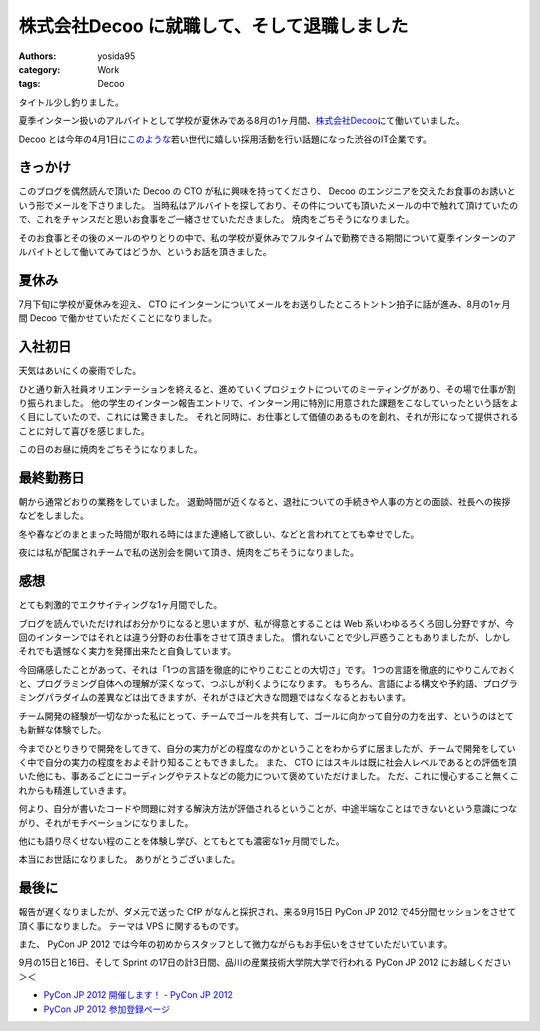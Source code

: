 株式会社Decoo に就職して、そして退職しました
============================================

:authors: yosida95
:category: Work
:tags: Decoo

タイトル少し釣りました。

夏季インターン扱いのアルバイトとして学校が夏休みである8月の1ヶ月間、\ `株式会社Decoo <http://www.decoo.co.jp/>`__\ にて働いていました。

Decoo とは今年の4月1日に\ `このような <http://megalodon.jp/2012-0401-1242-31/af2012.decoo.jp/>`__\ 若い世代に嬉しい採用活動を行い話題になった渋谷のIT企業です。


きっかけ
--------

このブログを偶然読んで頂いた Decoo の CTO が私に興味を持ってくださり、 Decoo のエンジニアを交えたお食事のお誘いという形でメールを下さりました。
当時私はアルバイトを探しており、その件についても頂いたメールの中で触れて頂けていたので、これをチャンスだと思いお食事をご一緒させていただきました。
焼肉をごちそうになりました。

そのお食事とその後のメールのやりとりの中で、私の学校が夏休みでフルタイムで勤務できる期間について夏季インターンのアルバイトとして働いてみてはどうか、というお話を頂きました。

夏休み
------

7月下旬に学校が夏休みを迎え、 CTO にインターンについてメールをお送りしたところトントン拍子に話が進み、8月の1ヶ月間 Decoo で働かせていただくことになりました。

入社初日
--------

天気はあいにくの豪雨でした。

ひと通り新入社員オリエンテーションを終えると、進めていくプロジェクトについてのミーティングがあり、その場で仕事が割り振られました。
他の学生のインターン報告エントリで、インターン用に特別に用意された課題をこなしていったという話をよく目にしていたので、これには驚きました。
それと同時に、お仕事として価値のあるものを創れ、それが形になって提供されることに対して喜びを感じました。

この日のお昼に焼肉をごちそうになりました。

最終勤務日
----------

朝から通常どおりの業務をしていました。
退勤時間が近くなると、退社についての手続きや人事の方との面談、社長への挨拶などをしました。

冬や春などのまとまった時間が取れる時にはまた連絡して欲しい、などと言われてとても幸せでした。

夜には私が配属されチームで私の送別会を開いて頂き、焼肉をごちそうになりました。

感想
----

とても刺激的でエクサイティングな1ヶ月間でした。

ブログを読んでいただければお分かりになると思いますが、私が得意とすることは Web 系いわゆるろくろ回し分野ですが、今回のインターンではそれとは違う分野のお仕事をさせて頂きました。
慣れないことで少し戸惑うこともありましたが、しかしそれでも遺憾なく実力を発揮出来たと自負しています。

今回痛感したことがあって、それは「1つの言語を徹底的にやりこむことの大切さ」です。
1つの言語を徹底的にやりこんでおくと、プログラミング自体への理解が深くなって、つぶしが利くようになります。
もちろん、言語による構文や予約語、プログラミングパラダイムの差異などは出てきますが、それがさほど大きな問題ではなくなるとおもいます。

チーム開発の経験が一切なかった私にとって、チームでゴールを共有して、ゴールに向かって自分の力を出す、というのはとても新鮮な体験でした。

今までひとりきりで開発をしてきて、自分の実力がどの程度なのかということをわからずに居ましたが、チームで開発をしていく中で自分の実力の程度をおよそ計り知ることもできました。
また、 CTO にはスキルは既に社会人レベルであるとの評価を頂いた他にも、事あるごとにコーディングやテストなどの能力について褒めていただけました。
ただ、これに慢心すること無くこれからも精進していきます。

何より、自分が書いたコードや問題に対する解決方法が評価されるということが、中途半端なことはできないという意識につながり、それがモチベーションになりました。

他にも語り尽くせない程のことを体験し学び、とてもとても濃密な1ヶ月間でした。

本当にお世話になりました。
ありがとうございました。

最後に
------

報告が遅くなりましたが、ダメ元で送った CfP がなんと採択され、来る9月15日 PyCon JP 2012 で45分間セッションをさせて頂く事になりました。
テーマは VPS に関するものです。

また、 PyCon JP 2012 では今年の初めからスタッフとして微力ながらもお手伝いをさせていただいています。

9月の15日と16日、そして Sprint の17日の計3日間、品川の産業技術大学院大学で行われる PyCon JP 2012 にお越しください＞＜

- `PyCon JP 2012 開催します！ - PyCon JP 2012 <http://2012.pycon.jp/>`__
- `PyCon JP 2012 参加登録ページ <http://connpass.com/event/708/>`__
